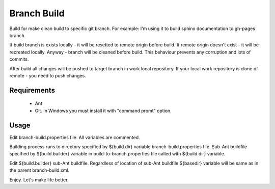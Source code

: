 ============
Branch Build
============

Build for make clean build to specific git branch. For example: I'm
using it to build sphinx documentation to gh-pages branch.
     
If build branch is exists locally - it will be resetted to remote 
origin before build. If remote origin doesn't exist - it will be 
recreated locally. Anyway - branch will be cleaned before build.
This behaviour prevents any corruption and lots of commits.
     
After build all changes will be pushed to target branch in work 
local repository. If your local work repository is clone of 
remote - you need to push changes.

Requirements
============

  - Ant
  - Git. In Windows you must install it with "command promt" option.

Usage
=====

Edit branch-build.properties file. All variables are commented.

Building process runs to directory specified by ${build.dir} 
variable branch-build.properties file. Sub-Ant buildfile specified by 
${build.builder} variable in build-to-branch.properties file called 
with ${build.dir} variable.

Edit ${build.builder} sub-Ant buildfile. Regardless of location of 
sub-Ant buildfile ${basedir} variable will be same as in the parent 
branch-build.xml.

Enjoy. Let's make life better.
